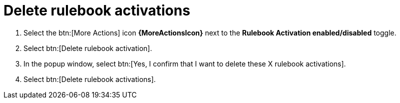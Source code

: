 [id="eda-delete-rulebook-activations"]

= Delete rulebook activations

. Select the btn:[More Actions] icon *{MoreActionsIcon}* next to the *Rulebook Activation enabled/disabled* toggle.
. Select btn:[Delete rulebook activation].
. In the popup window, select btn:[Yes, I confirm that I want to delete these X rulebook activations].
. Select btn:[Delete rulebook activations].
